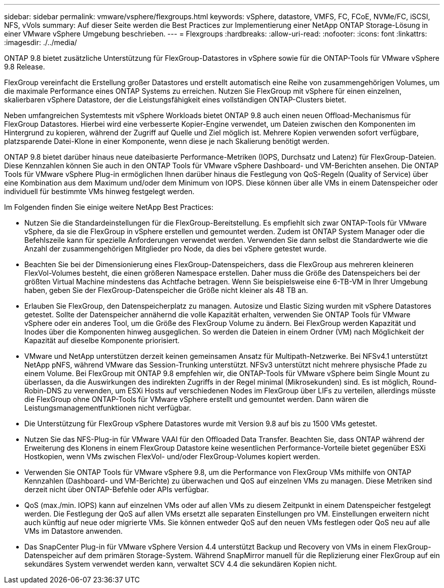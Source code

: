 ---
sidebar: sidebar 
permalink: vmware/vsphere/flexgroups.html 
keywords: vSphere, datastore, VMFS, FC, FCoE, NVMe/FC, iSCSI, NFS, vVols 
summary: Auf dieser Seite werden die Best Practices zur Implementierung einer NetApp ONTAP Storage-Lösung in einer VMware vSphere Umgebung beschrieben. 
---
= Flexgroups
:hardbreaks:
:allow-uri-read: 
:nofooter: 
:icons: font
:linkattrs: 
:imagesdir: ./../media/


[role="lead"]
ONTAP 9.8 bietet zusätzliche Unterstützung für FlexGroup-Datastores in vSphere sowie für die ONTAP-Tools für VMware vSphere 9.8 Release.

FlexGroup vereinfacht die Erstellung großer Datastores und erstellt automatisch eine Reihe von zusammengehörigen Volumes, um die maximale Performance eines ONTAP Systems zu erreichen. Nutzen Sie FlexGroup mit vSphere für einen einzelnen, skalierbaren vSphere Datastore, der die Leistungsfähigkeit eines vollständigen ONTAP-Clusters bietet.

Neben umfangreichen Systemtests mit vSphere Workloads bietet ONTAP 9.8 auch einen neuen Offload-Mechanismus für FlexGroup Datastores. Hierbei wird eine verbesserte Kopier-Engine verwendet, um Dateien zwischen den Komponenten im Hintergrund zu kopieren, während der Zugriff auf Quelle und Ziel möglich ist. Mehrere Kopien verwenden sofort verfügbare, platzsparende Datei-Klone in einer Komponente, wenn diese je nach Skalierung benötigt werden.

ONTAP 9.8 bietet darüber hinaus neue dateibasierte Performance-Metriken (IOPS, Durchsatz und Latenz) für FlexGroup-Dateien. Diese Kennzahlen können Sie auch in den ONTAP Tools für VMware vSphere Dashboard- und VM-Berichten ansehen. Die ONTAP Tools für VMware vSphere Plug-in ermöglichen Ihnen darüber hinaus die Festlegung von QoS-Regeln (Quality of Service) über eine Kombination aus dem Maximum und/oder dem Minimum von IOPS. Diese können über alle VMs in einem Datenspeicher oder individuell für bestimmte VMs hinweg festgelegt werden.

Im Folgenden finden Sie einige weitere NetApp Best Practices:

* Nutzen Sie die Standardeinstellungen für die FlexGroup-Bereitstellung. Es empfiehlt sich zwar ONTAP-Tools für VMware vSphere, da sie die FlexGroup in vSphere erstellen und gemountet werden. Zudem ist ONTAP System Manager oder die Befehlszeile kann für spezielle Anforderungen verwendet werden. Verwenden Sie dann selbst die Standardwerte wie die Anzahl der zusammengehörigen Mitglieder pro Node, da dies bei vSphere getestet wurde.
* Beachten Sie bei der Dimensionierung eines FlexGroup-Datenspeichers, dass die FlexGroup aus mehreren kleineren FlexVol-Volumes besteht, die einen größeren Namespace erstellen. Daher muss die Größe des Datenspeichers bei der größten Virtual Machine mindestens das Achtfache betragen. Wenn Sie beispielsweise eine 6-TB-VM in Ihrer Umgebung haben, geben Sie der FlexGroup-Datenspeicher die Größe nicht kleiner als 48 TB an.
* Erlauben Sie FlexGroup, den Datenspeicherplatz zu managen. Autosize und Elastic Sizing wurden mit vSphere Datastores getestet. Sollte der Datenspeicher annähernd die volle Kapazität erhalten, verwenden Sie ONTAP Tools für VMware vSphere oder ein anderes Tool, um die Größe des FlexGroup Volume zu ändern. Bei FlexGroup werden Kapazität und Inodes über die Komponenten hinweg ausgeglichen. So werden die Dateien in einem Ordner (VM) nach Möglichkeit der Kapazität auf dieselbe Komponente priorisiert.
* VMware und NetApp unterstützen derzeit keinen gemeinsamen Ansatz für Multipath-Netzwerke. Bei NFSv4.1 unterstützt NetApp pNFS, während VMware das Session-Trunking unterstützt. NFSv3 unterstützt nicht mehrere physische Pfade zu einem Volume. Bei FlexGroup mit ONTAP 9.8 empfehlen wir, die ONTAP-Tools für VMware vSphere beim Single Mount zu überlassen, da die Auswirkungen des indirekten Zugriffs in der Regel minimal (Mikrosekunden) sind. Es ist möglich, Round-Robin-DNS zu verwenden, um ESXi Hosts auf verschiedenen Nodes im FlexGroup über LIFs zu verteilen, allerdings müsste die FlexGroup ohne ONTAP-Tools für VMware vSphere erstellt und gemountet werden. Dann wären die Leistungsmanagementfunktionen nicht verfügbar.
* Die Unterstützung für FlexGroup vSphere Datastores wurde mit Version 9.8 auf bis zu 1500 VMs getestet.
* Nutzen Sie das NFS-Plug-in für VMware VAAI für den Offloaded Data Transfer. Beachten Sie, dass ONTAP während der Erweiterung des Klonens in einem FlexGroup Datastore keine wesentlichen Performance-Vorteile bietet gegenüber ESXi Hostkopien, wenn VMs zwischen FlexVol- und/oder FlexGroup-Volumes kopiert werden.
* Verwenden Sie ONTAP Tools für VMware vSphere 9.8, um die Performance von FlexGroup VMs mithilfe von ONTAP Kennzahlen (Dashboard- und VM-Berichte) zu überwachen und QoS auf einzelnen VMs zu managen. Diese Metriken sind derzeit nicht über ONTAP-Befehle oder APIs verfügbar.
* QoS (max./min. IOPS) kann auf einzelnen VMs oder auf allen VMs zu diesem Zeitpunkt in einem Datenspeicher festgelegt werden. Die Festlegung der QoS auf allen VMs ersetzt alle separaten Einstellungen pro VM. Einstellungen erweitern nicht auch künftig auf neue oder migrierte VMs. Sie können entweder QoS auf den neuen VMs festlegen oder QoS neu auf alle VMs im Datastore anwenden.
* Das SnapCenter Plug-in für VMware vSphere Version 4.4 unterstützt Backup und Recovery von VMs in einem FlexGroup-Datenspeicher auf dem primären Storage-System. Während SnapMirror manuell für die Replizierung einer FlexGroup auf ein sekundäres System verwendet werden kann, verwaltet SCV 4.4 die sekundären Kopien nicht.

